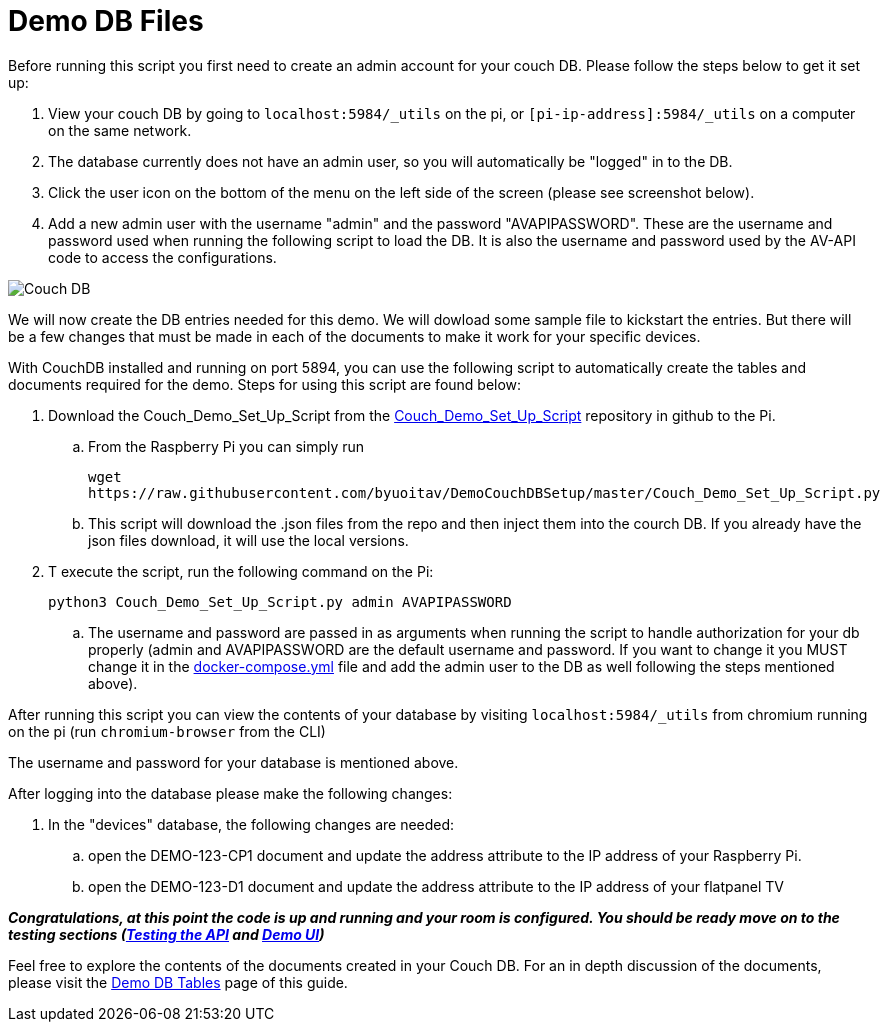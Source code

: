 = Demo DB Files

Before running this script you first need to create an admin account for your couch DB. Please follow the steps below to get it set up:

. View your couch DB by going to `+localhost:5984/_utils+` on the pi, or `+[pi-ip-address]:5984/_utils+` on a computer on the same network.
. The database currently does not have an admin user, so you will automatically be "logged" in to the DB.
. Click the user icon on the bottom of the menu on the left side of the screen (please see screenshot below).
. Add a new admin user with the username "admin" and the password "AVAPIPASSWORD". These are the username and password used when running the following script to load the DB.  It is also the username and password used by the AV-API code to access the configurations.

image::Couch.jpg[Couch DB]

We will now create the DB entries needed for this demo. We will dowload some sample file to kickstart the entries.  But there will be a few changes that must be made in each of the documents to make it work for your specific devices.

With CouchDB installed and running on port 5894, you can use the following script to automatically create the tables and documents required for the demo. Steps for using this script are found below:

. Download the Couch_Demo_Set_Up_Script from the https://github.com/byuoitav/DemoCouchDBSetup[Couch_Demo_Set_Up_Script] repository in github to the Pi.
.. From the Raspberry Pi you can simply run 
+
`+wget https://raw.githubusercontent.com/byuoitav/DemoCouchDBSetup/master/Couch_Demo_Set_Up_Script.py+` 
.. This script will download the .json files from the repo and then inject them into the courch DB. If you already have the json files download, it will use the local versions.
. T execute the script, run the following command on the Pi:
+
`+python3 Couch_Demo_Set_Up_Script.py admin AVAPIPASSWORD+`

.. The username and password are passed in as arguments when running the script to handle authorization for your db properly (admin and AVAPIPASSWORD are the default username and password. If you want to change it you MUST change it in the xref:startAPI.adoc[docker-compose.yml] file and add the admin user to the DB as well following the steps mentioned above).


After running this script you can view the contents of your database by visiting `+localhost:5984/_utils+` from chromium running on the pi (run `+chromium-browser+` from the CLI)

The username and password for your database is mentioned above.

After logging into the database please make the following changes:

. In the "devices" database, the following changes are needed:
.. open the DEMO-123-CP1 document and update the address attribute to the IP address of your Raspberry Pi.
.. open the DEMO-123-D1 document and update the address attribute to the IP address of your flatpanel TV

*_Congratulations, at this point the code is up and running and your room is configured.  You should be ready move on to the testing sections (xref:API.adoc[Testing the API] and xref:UI.adoc[Demo UI])_*

Feel free to explore the contents of the documents created in your Couch DB.  For an in depth discussion of the documents, please visit the xref:DemoDBTables.adoc[Demo DB Tables] page of this guide.